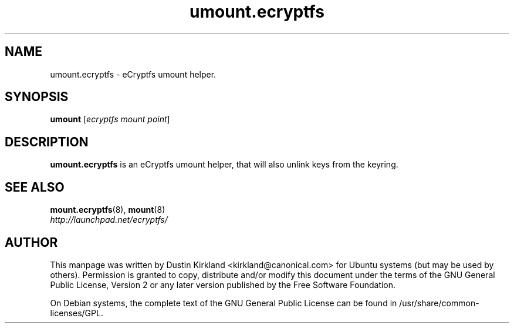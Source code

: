 .TH umount.ecryptfs 8 2009-08-17 ecryptfs-utils "eCryptfs"
.SH NAME
umount.ecryptfs \- eCryptfs umount helper.

.SH SYNOPSIS
\fBumount\fP [\fIecryptfs\ mount\ point\fP]

.SH DESCRIPTION
\fBumount.ecryptfs\fP is an eCryptfs umount helper, that will also unlink keys from the keyring.

.SH "SEE ALSO"
.PD 0
.TP
\fBmount.ecryptfs\fP(8), \fBmount\fP(8)

.TP
\fIhttp://launchpad.net/ecryptfs/\fP
.PD

.SH AUTHOR
This manpage was written by Dustin Kirkland <kirkland@canonical.com> for Ubuntu systems (but may be used by others).  Permission is granted to copy, distribute and/or modify this document under the terms of the GNU General Public License, Version 2 or any later version published by the Free Software Foundation.

On Debian systems, the complete text of the GNU General Public License can be found in /usr/share/common-licenses/GPL.
